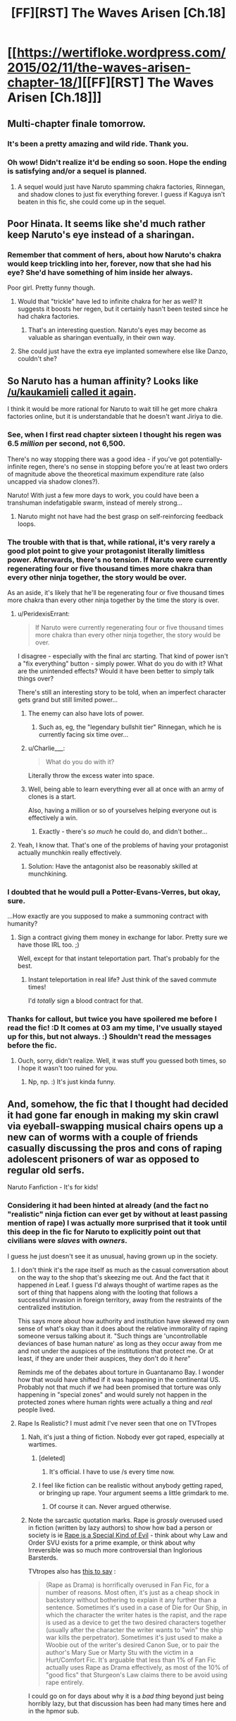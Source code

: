 #+TITLE: [FF][RST] The Waves Arisen [Ch.18]

* [[https://wertifloke.wordpress.com/2015/02/11/the-waves-arisen-chapter-18/][[FF][RST] The Waves Arisen [Ch.18]]]
:PROPERTIES:
:Author: Wertifloke
:Score: 30
:DateUnix: 1423703032.0
:DateShort: 2015-Feb-12
:END:

** Multi-chapter finale tomorrow.
:PROPERTIES:
:Author: Wertifloke
:Score: 19
:DateUnix: 1423703469.0
:DateShort: 2015-Feb-12
:END:

*** It's been a pretty amazing and wild ride. Thank you.
:PROPERTIES:
:Author: gregx1000
:Score: 10
:DateUnix: 1423704465.0
:DateShort: 2015-Feb-12
:END:


*** Oh wow! Didn't realize it'd be ending so soon. Hope the ending is satisfying and/or a sequel is planned.
:PROPERTIES:
:Author: logrusmage
:Score: 3
:DateUnix: 1423708803.0
:DateShort: 2015-Feb-12
:END:

**** A sequel would just have Naruto spamming chakra factories, Rinnegan, and shadow clones to just fix everything forever. I guess if Kaguya isn't beaten in this fic, she could come up in the sequel.
:PROPERTIES:
:Author: scruiser
:Score: 3
:DateUnix: 1423714640.0
:DateShort: 2015-Feb-12
:END:


** Poor Hinata. It seems like she'd much rather keep Naruto's eye instead of a sharingan.
:PROPERTIES:
:Author: Kodix
:Score: 11
:DateUnix: 1423704912.0
:DateShort: 2015-Feb-12
:END:

*** Remember that comment of hers, about how Naruto's chakra would keep trickling into her, forever, now that she had his eye? She'd have something of him inside her always.

Poor girl. Pretty funny though.
:PROPERTIES:
:Author: INeedAUsernameToo
:Score: 12
:DateUnix: 1423705296.0
:DateShort: 2015-Feb-12
:END:

**** Would that "trickle" have led to infinite chakra for her as well? It suggests it boosts her regen, but it certainly hasn't been tested since he had chakra factories.
:PROPERTIES:
:Author: rumblestiltsken
:Score: 2
:DateUnix: 1423738576.0
:DateShort: 2015-Feb-12
:END:

***** That's an interesting question. Naruto's eyes may become as valuable as sharingan eventually, in their own way.
:PROPERTIES:
:Author: Kodix
:Score: 1
:DateUnix: 1423763904.0
:DateShort: 2015-Feb-12
:END:


**** She could just have the extra eye implanted somewhere else like Danzo, couldn't she?
:PROPERTIES:
:Author: Kuratius
:Score: 1
:DateUnix: 1423733432.0
:DateShort: 2015-Feb-12
:END:


** So Naruto has a human affinity? Looks like [[/u/kaukamieli]] [[http://www.reddit.com/r/rational/comments/2vd5f5/ffrst_the_waves_arisen_ch16/cogmrdh][called it again]].

I think it would be more rational for Naruto to wait till he get more chakra factories online, but it is understandable that he doesn't want Jiriya to die.
:PROPERTIES:
:Author: scruiser
:Score: 7
:DateUnix: 1423704224.0
:DateShort: 2015-Feb-12
:END:

*** See, when I first read chapter sixteen I thought his regen was 6.5 /million/ per second, not 6,500.

There's no way stopping there was a good idea - if you've got potentially-infinite regen, there's no sense in stopping before you're at least two orders of magnitude above the theoretical maximum expenditure rate (also uncapped via shadow clones?).

Naruto! With just a few more days to work, you could have been a transhuman indefatigable swarm, instead of merely strong...
:PROPERTIES:
:Author: PeridexisErrant
:Score: 7
:DateUnix: 1423706684.0
:DateShort: 2015-Feb-12
:END:

**** Naruto might not have had the best grasp on self-reinforcing feedback loops.
:PROPERTIES:
:Author: Transfuturist
:Score: 4
:DateUnix: 1423709284.0
:DateShort: 2015-Feb-12
:END:


*** The trouble with that is that, while rational, it's very rarely a good plot point to give your protagonist literally limitless power. Afterwards, there's no tension. If Naruto were currently regenerating four or five thousand times more chakra than every other ninja together, the story would be over.

As an aside, it's likely that he'll be regenerating four or five thousand times more chakra than every other ninja together by the time the story is over.
:PROPERTIES:
:Author: Nevereatcars
:Score: 6
:DateUnix: 1423710120.0
:DateShort: 2015-Feb-12
:END:

**** u/PeridexisErrant:
#+begin_quote
  If Naruto were currently regenerating four or five thousand times more chakra than every other ninja together, the story would be over.
#+end_quote

I disagree - especially with the final arc starting. That kind of power isn't a "fix everything" button - simply power. What do you do with it? What are the unintended effects? Would it have been better to simply talk things over?

There's still an interesting story to be told, when an imperfect character gets grand but still limited power...
:PROPERTIES:
:Author: PeridexisErrant
:Score: 4
:DateUnix: 1423713818.0
:DateShort: 2015-Feb-12
:END:

***** The enemy can also have lots of power.
:PROPERTIES:
:Author: kaukamieli
:Score: 3
:DateUnix: 1423719529.0
:DateShort: 2015-Feb-12
:END:

****** Such as, eg, the "legendary bullshit tier" Rinnegan, which he is currently facing six time over...
:PROPERTIES:
:Author: PeridexisErrant
:Score: 4
:DateUnix: 1423728911.0
:DateShort: 2015-Feb-12
:END:


***** u/Charlie___:
#+begin_quote
  What do you do with it?
#+end_quote

Literally throw the excess water into space.
:PROPERTIES:
:Author: Charlie___
:Score: 2
:DateUnix: 1423727189.0
:DateShort: 2015-Feb-12
:END:


***** Well, being able to learn everything ever all at once with an army of clones is a start.

Also, having a million or so of yourselves helping everyone out is effectively a win.
:PROPERTIES:
:Author: mns2
:Score: 2
:DateUnix: 1423735133.0
:DateShort: 2015-Feb-12
:END:

****** Exactly - there's /so much/ he could do, and didn't bother...
:PROPERTIES:
:Author: PeridexisErrant
:Score: 1
:DateUnix: 1423736401.0
:DateShort: 2015-Feb-12
:END:


**** Yeah, I know that. That's one of the problems of having your protagonist actually munchkin really effectively.
:PROPERTIES:
:Author: scruiser
:Score: 3
:DateUnix: 1423711648.0
:DateShort: 2015-Feb-12
:END:

***** Solution: Have the antagonist also be reasonably skilled at munchkining.
:PROPERTIES:
:Author: Psy-Kosh
:Score: 3
:DateUnix: 1423757914.0
:DateShort: 2015-Feb-12
:END:


*** I doubted that he would pull a Potter-Evans-Verres, but okay, sure.

...How exactly are you supposed to make a summoning contract with humanity?
:PROPERTIES:
:Author: Transfuturist
:Score: 4
:DateUnix: 1423709324.0
:DateShort: 2015-Feb-12
:END:

**** Sign a contract giving them money in exchange for labor. Pretty sure we have those IRL too. ;)

Well, except for that instant teleportation part. That's probably for the best.
:PROPERTIES:
:Author: abstractwhiz
:Score: 5
:DateUnix: 1423715192.0
:DateShort: 2015-Feb-12
:END:

***** Instant teleportation in real life? Just think of the saved commute times!

I'd /totally/ sign a blood contract for that.
:PROPERTIES:
:Author: Jace_MacLeod
:Score: 1
:DateUnix: 1423769670.0
:DateShort: 2015-Feb-12
:END:


*** Thanks for callout, but twice you have spoilered me before I read the fic! :D It comes at 03 am my time, I've usually stayed up for this, but not always. :) Shouldn't read the messages before the fic.
:PROPERTIES:
:Author: kaukamieli
:Score: 3
:DateUnix: 1423718045.0
:DateShort: 2015-Feb-12
:END:

**** Ouch, sorry, didn't realize. Well, it was stuff you guessed both times, so I hope it wasn't too ruined for you.
:PROPERTIES:
:Author: scruiser
:Score: 3
:DateUnix: 1423720226.0
:DateShort: 2015-Feb-12
:END:

***** Np, np. :) It's just kinda funny.
:PROPERTIES:
:Author: kaukamieli
:Score: 1
:DateUnix: 1423731415.0
:DateShort: 2015-Feb-12
:END:


** And, somehow, the fic that I thought had decided it had gone far enough in making my skin crawl via eyeball-swapping musical chairs opens up a new can of worms with a couple of friends casually discussing the pros and cons of raping adolescent prisoners of war as opposed to regular old serfs.

Naruto Fanfiction - It's for kids!
:PROPERTIES:
:Author: JanusTheDoorman
:Score: 9
:DateUnix: 1423728656.0
:DateShort: 2015-Feb-12
:END:

*** Considering it had been hinted at already (and the fact no "realistic" ninja fiction can ever get by without at least passing mention of rape) I was actually more surprised that it took until this deep in the fic for Naruto to explicitly point out that civilians were /slaves/ with /owners/.

I guess he just doesn't see it as unusual, having grown up in the society.
:PROPERTIES:
:Author: rumblestiltsken
:Score: 7
:DateUnix: 1423738460.0
:DateShort: 2015-Feb-12
:END:

**** I don't think it's the rape itself as much as the casual conversation about on the way to the shop that's skeezing me out. And the fact that it happened /in/ Leaf. I guess I'd always thought of wartime rapes as the sort of thing that happens along with the looting that follows a successful invasion in foreign territory, away from the restraints of the centralized institution.

This says more about how authority and institution have skewed my own sense of what's okay than it does about the relative immorality of raping someone versus talking about it. "Such things are 'uncontrollable deviances of base human nature' as long as they occur away from me and not under the auspices of the institutions that protect me. Or at least, if they are under their auspices, they don't do it /here/"

Reminds me of the debates about torture in Guantanamo Bay. I wonder how that would have shifted if it was happening in the continental US. Probably not that much if we had been promised that torture was only happening in "special zones" and would surely not happen in the protected zones where human rights were actually a thing and /real/ people lived.
:PROPERTIES:
:Author: JanusTheDoorman
:Score: 6
:DateUnix: 1423755644.0
:DateShort: 2015-Feb-12
:END:


**** Rape Is Realistic? I must admit I've never seen that one on TVTropes
:PROPERTIES:
:Author: Nevereatcars
:Score: 1
:DateUnix: 1423754328.0
:DateShort: 2015-Feb-12
:END:

***** Nah, it's just a thing of fiction. Nobody ever got raped, especially at wartimes.
:PROPERTIES:
:Author: kaukamieli
:Score: 5
:DateUnix: 1423754699.0
:DateShort: 2015-Feb-12
:END:

****** [deleted]
:PROPERTIES:
:Score: 0
:DateUnix: 1423757915.0
:DateShort: 2015-Feb-12
:END:

******* It's official. I have to use /s every time now.
:PROPERTIES:
:Author: kaukamieli
:Score: 2
:DateUnix: 1423763570.0
:DateShort: 2015-Feb-12
:END:


****** I feel like fiction can be realistic without anybody getting raped, or bringing up rape. Your argument seems a little grimdark to me.
:PROPERTIES:
:Author: Nevereatcars
:Score: -1
:DateUnix: 1423778238.0
:DateShort: 2015-Feb-13
:END:

******* Of course it can. Never argued otherwise.
:PROPERTIES:
:Author: kaukamieli
:Score: 2
:DateUnix: 1423784349.0
:DateShort: 2015-Feb-13
:END:


***** Note the sarcastic quotation marks. Rape is /grossly/ overused used in fiction (written by lazy authors) to show how bad a person or society is ie [[http://tvtropes.org/pmwiki/pmwiki.php/Main/RapeIsASpecialKindOfEvil][Rape is a Special Kind of Evil]] - think about why Law and Order SVU exists for a prime example, or think about why Irreversible was so much more controversial than Inglorious Barsterds.

TVtropes also has [[http://tvtropes.org/pmwiki/pmwiki.php/Main/RapeAsDrama][this to say]] :

#+begin_quote
  (Rape as Drama) is horrifically overused in Fan Fic, for a number of reasons. Most often, it's just as a cheap shock in backstory without bothering to explain it any further than a sentence. Sometimes it's used in a case of Die for Our Ship, in which the character the writer hates is the rapist, and the rape is used as a device to get the two desired characters together (usually after the character the writer wants to "win" the ship war kills the perpetrator). Sometimes it's just used to make a Woobie out of the writer's desired Canon Sue, or to pair the author's Mary Sue or Marty Stu with the victim in a Hurt/Comfort Fic. It's arguable that less than 1% of Fan Fic actually uses Rape as Drama effectively, as most of the 10% of "good fics" that Sturgeon's Law claims there to be avoid using rape entirely.
#+end_quote

I could go on for days about why it is a /bad thing/ beyond just being horribly lazy, but that discussion has been had many times here and in the hpmor sub.
:PROPERTIES:
:Author: rumblestiltsken
:Score: 0
:DateUnix: 1423782833.0
:DateShort: 2015-Feb-13
:END:


** I just read this to date in one sitting. It is very, very good, and I look forward to seeing how it ends.

...of course, now I've got all these sad feels, because of all the death and of all the callousness to death. Ah, well.
:PROPERTIES:
:Author: Aretii
:Score: 6
:DateUnix: 1423727812.0
:DateShort: 2015-Feb-12
:END:


** u/JackStargazer:
#+begin_quote
  Lee moved to attack, and Naruto recalled the strange-sounding title he had heard used to refer to such people, in ancient times... a title he would have to earn, now, with the strength of infinite chakra.

  /Emperor./
#+end_quote

Remember before when I said that escalated quickly?

That escalated quickly.

/Again./
:PROPERTIES:
:Author: JackStargazer
:Score: 3
:DateUnix: 1423755152.0
:DateShort: 2015-Feb-12
:END:


** It makes sense that Sasuke and Hinata would not leave clones in Sound, but why wouldn't they leave clones right outside of Rain village before going in for recon?! I thought this was an obvious mistake and it disappointed me :/
:PROPERTIES:
:Author: eltegid
:Score: 2
:DateUnix: 1423756201.0
:DateShort: 2015-Feb-12
:END:
